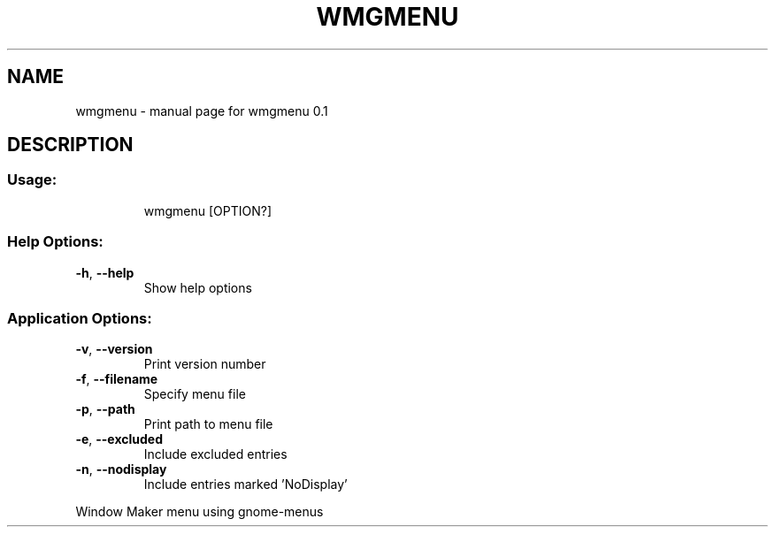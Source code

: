 .\" DO NOT MODIFY THIS FILE!  It was generated by help2man 1.47.16.
.TH WMGMENU "1" "March 2021" "wmgmenu 0.1" "User Commands"
.SH NAME
wmgmenu \- manual page for wmgmenu 0.1
.SH DESCRIPTION
.SS "Usage:"
.IP
wmgmenu [OPTION?]
.SS "Help Options:"
.TP
\fB\-h\fR, \fB\-\-help\fR
Show help options
.SS "Application Options:"
.TP
\fB\-v\fR, \fB\-\-version\fR
Print version number
.TP
\fB\-f\fR, \fB\-\-filename\fR
Specify menu file
.TP
\fB\-p\fR, \fB\-\-path\fR
Print path to menu file
.TP
\fB\-e\fR, \fB\-\-excluded\fR
Include excluded entries
.TP
\fB\-n\fR, \fB\-\-nodisplay\fR
Include entries marked 'NoDisplay'
.PP
Window Maker menu using gnome\-menus
